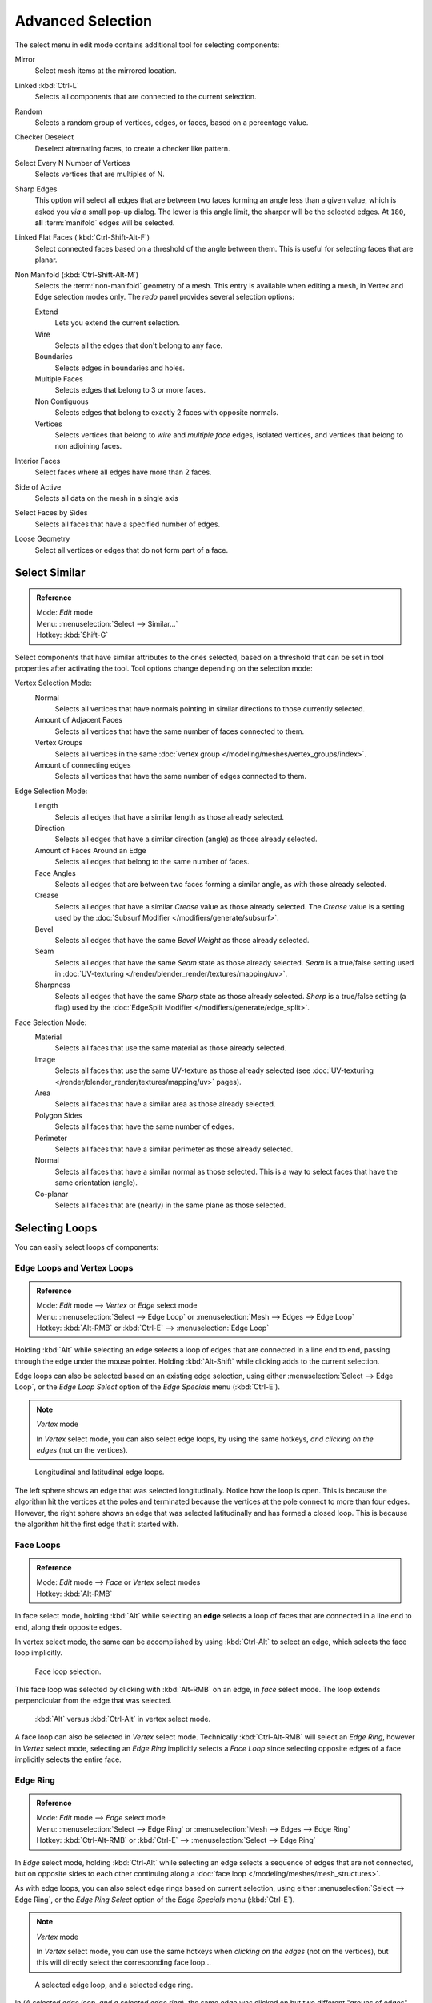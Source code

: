 
..    TODO/Review: {{review|partial=X|text= expand advanced selection tools|im=examples}} .

******************
Advanced Selection
******************

The select menu in edit mode contains additional tool for selecting components:

Mirror
   Select mesh items at the mirrored location.
Linked :kbd:`Ctrl-L`
   Selects all components that are connected to the current selection.
Random
   Selects a random group of vertices, edges, or faces, based on a percentage value.
Checker Deselect
   Deselect alternating faces, to create a checker like pattern.
Select Every N Number of Vertices
   Selects vertices that are multiples of N.
Sharp Edges
   This option will select all edges that are between two faces forming an angle less than a given value,
   which is asked you *via* a small pop-up dialog.
   The lower is this angle limit, the sharper will be the selected edges.
   At ``180``, **all** :term:`manifold` edges will be selected.
Linked Flat Faces (:kbd:`Ctrl-Shift-Alt-F`)
   Select connected faces based on a threshold of the angle between them.
   This is useful for selecting faces that are planar.
Non Manifold (:kbd:`Ctrl-Shift-Alt-M`)
   Selects the :term:`non-manifold` geometry of a mesh.
   This entry is available when editing a mesh, in Vertex and Edge selection modes only.
   The *redo* panel provides several selection options:

   Extend
      Lets you extend the current selection.
   Wire
      Selects all the edges that don't belong to any face.
   Boundaries
      Selects edges in boundaries and holes.
   Multiple Faces
      Selects edges that belong to 3 or more faces.
   Non Contiguous
      Selects edges that belong to exactly 2 faces with opposite normals.
   Vertices
      Selects vertices that belong to *wire* and *multiple face* edges, isolated vertices,
      and vertices that belong to non adjoining faces.

Interior Faces
   Select faces where all edges have more than 2 faces.
Side of Active
   Selects all data on the mesh in a single axis
Select Faces by Sides
   Selects all faces that have a specified number of edges.
Loose Geometry
   Select all vertices or edges that do not form part of a face.


Select Similar
==============

.. admonition:: Reference
   :class: refbox

   | Mode:     *Edit* mode
   | Menu:     :menuselection:`Select --> Similar...`
   | Hotkey:   :kbd:`Shift-G`


Select components that have similar attributes to the ones selected,
based on a threshold that can be set in tool properties after activating the tool.
Tool options change depending on the selection mode:

Vertex Selection Mode:
   Normal
      Selects all vertices that have normals pointing in similar directions to those currently selected.
   Amount of Adjacent Faces
      Selects all vertices that have the same number of faces connected to them.
   Vertex Groups
      Selects all vertices in the same :doc:`vertex group </modeling/meshes/vertex_groups/index>`.
   Amount of connecting edges
      Selects all vertices that have the same number of edges connected to them.


Edge Selection Mode:
   Length
      Selects all edges that have a similar length as those already selected.
   Direction
      Selects all edges that have a similar direction (angle) as those already selected.
   Amount of Faces Around an Edge
      Selects all edges that belong to the same number of faces.
   Face Angles
      Selects all edges that are between two faces forming a similar angle, as with those already selected.
   Crease
      Selects all edges that have a similar *Crease* value as those already selected.
      The *Crease* value is a setting used by the :doc:`Subsurf Modifier </modifiers/generate/subsurf>`.
   Bevel
      Selects all edges that have the same *Bevel Weight* as those already selected.
   Seam
      Selects all edges that have the same *Seam* state as those already selected.
      *Seam* is a true/false setting used in :doc:`UV-texturing </render/blender_render/textures/mapping/uv>`.
   Sharpness
      Selects all edges that have the same *Sharp* state as those already selected.
      *Sharp* is a true/false setting (a flag) used by the
      :doc:`EdgeSplit Modifier </modifiers/generate/edge_split>`.


Face Selection Mode:
   Material
      Selects all faces that use the same material as those already selected.
   Image
      Selects all faces that use the same UV-texture as those already selected
      (see :doc:`UV-texturing </render/blender_render/textures/mapping/uv>` pages).
   Area
      Selects all faces that have a similar area as those already selected.
   Polygon Sides
      Selects all faces that have the same number of edges.
   Perimeter
      Selects all faces that have a similar perimeter as those already selected.
   Normal
      Selects all faces that have a similar normal as those selected.
      This is a way to select faces that have the same orientation (angle).
   Co-planar
      Selects all faces that are (nearly) in the same plane as those selected.


Selecting Loops
===============

You can easily select loops of components:


Edge Loops and Vertex Loops
---------------------------

.. admonition:: Reference
   :class: refbox

   | Mode:     *Edit* mode --> *Vertex* or *Edge* select mode
   | Menu:     :menuselection:`Select --> Edge Loop` or :menuselection:`Mesh --> Edges --> Edge Loop`
   | Hotkey:   :kbd:`Alt-RMB` or :kbd:`Ctrl-E` --> :menuselection:`Edge Loop`


Holding :kbd:`Alt` while selecting an edge selects a loop of edges that are connected in
a line end to end, passing through the edge under the mouse pointer.
Holding :kbd:`Alt-Shift` while clicking adds to the current selection.

Edge loops can also be selected based on an existing edge selection,
using either :menuselection:`Select --> Edge Loop`,
or the *Edge Loop Select* option of the *Edge Specials* menu
(:kbd:`Ctrl-E`).


.. note:: *Vertex* mode

   In *Vertex* select mode, you can also select edge loops, by using the same hotkeys,
   *and clicking on the edges* (not on the vertices).


.. figure:: /images/Broken-Manual-Part-II-EdgeF.jpg

   Longitudinal and latitudinal edge loops.


The left sphere shows an edge that was selected longitudinally. Notice how the loop is open.
This is because the algorithm hit the vertices at the poles and terminated because the
vertices at the pole connect to more than four edges. However,
the right sphere shows an edge that was selected latitudinally and has formed a closed loop.
This is because the algorithm hit the first edge that it started with.


Face Loops
----------

.. admonition:: Reference
   :class: refbox

   | Mode:     *Edit* mode --> *Face* or *Vertex* select modes
   | Hotkey:   :kbd:`Alt-RMB`


In face select mode, holding :kbd:`Alt` while selecting an **edge** selects a loop of
faces that are connected in a line end to end, along their opposite edges.

In vertex select mode,
the same can be accomplished by using :kbd:`Ctrl-Alt` to select an edge,
which selects the face loop implicitly.


.. figure:: /images/Manual-Part-II-EdgeFaceTools-FaceLoopSel.jpg

   Face loop selection.


This face loop was selected by clicking with :kbd:`Alt-RMB` on an edge,
in *face* select mode.
The loop extends perpendicular from the edge that was selected.


.. figure:: /images/Manual-Part-II-EdgeFace-LoopingEdge-Algors-Vertex-Select.jpg

   :kbd:`Alt` versus :kbd:`Ctrl-Alt` in vertex select mode.


A face loop can also be selected in *Vertex* select mode.
Technically :kbd:`Ctrl-Alt-RMB` will select an *Edge Ring*,
however in *Vertex* select mode, selecting an *Edge Ring* implicitly
selects a *Face Loop* since selecting opposite edges of a face implicitly selects
the entire face.


Edge Ring
---------

.. admonition:: Reference
   :class: refbox

   | Mode:     *Edit* mode --> *Edge* select mode
   | Menu:     :menuselection:`Select --> Edge Ring` or :menuselection:`Mesh --> Edges --> Edge Ring`
   | Hotkey:   :kbd:`Ctrl-Alt-RMB` or :kbd:`Ctrl-E` --> :menuselection:`Select --> Edge Ring`


In *Edge* select mode, holding :kbd:`Ctrl-Alt`
while selecting an edge selects a sequence of edges that are not connected,
but on opposite sides to each other continuing along a :doc:`face loop </modeling/meshes/mesh_structures>`.

As with edge loops, you can also select edge rings based on current selection,
using either :menuselection:`Select --> Edge Ring`,
or the *Edge Ring Select* option of the *Edge Specials* menu
(:kbd:`Ctrl-E`).


.. note:: *Vertex* mode

   In *Vertex* select mode, you can use the same hotkeys when *clicking on the edges* (not on the vertices),
   but this will directly select the corresponding face loop...


.. figure:: /images/Manual-Part-II-EdgeFace-LoopingEdge-Algors-Select.jpg

   A selected edge loop, and a selected edge ring.


In (*A selected edge loop, and a selected edge ring*),
the same edge was clicked on but two different "groups of edges" were selected,
based on the different commands.
One is based on edges during computation and the other is based on faces.


Path Selection
--------------

.. admonition:: Reference
   :class: refbox

   | Mode:     *Edit* mode
   | Hotkey:   :kbd:`Ctrl-RMB` and the menu item :menuselection:`Select` --> *Shortest Path*


.. figure:: /images/Select_face_path.jpg
   :width: 200px

   Select a face or vertex path with :kbd:`Ctrl-RMB`


Selects all geometry along the shortest path from the active vertex/edge/face to the one which
was selected.


Loop Inner-Region
-----------------

.. admonition:: Reference
   :class: refbox

   | Mode:     *Edit* mode --> *Edge* select mode
   | Menu:     :menuselection:`Select --> Select Loop Inner-Region` or
     :menuselection:`Mesh --> Edges --> Select Loop Inner-Region`
   | Hotkey:   :kbd:`Ctrl-E` --> :menuselection:`Select Loop Inner-Region`


*Select Loop Inner-Region* selects all edges that are inside a closed loop of edges.
While it is possible to use this operator in *Vertex* and *Face* selection modes, results may be unexpected.
Note that if the selected loop of edges is not closed,
then all connected edges on the mesh will be considered inside the loop.


.. figure:: /images/Mesh.loop.select1.jpg
   :width: 400px

   Loop to Region.


.. figure:: /images/Mesh.loop.select3.jpg
   :width: 400px

   This tool handles multiple loops fine, as you can see.


.. figure:: /images/Mesh.loop.select5.jpg
   :width: 400px

   This tool handles "holes" just fine as well.


Boundary Loop
-------------

.. admonition:: Reference
   :class: refbox

   | Mode:     *Edit* mode --> *Edge* select mode
   | Menu:     :menuselection:`Select --> Select Boundary Loop` or
     :menuselection:`Mesh --> Edges --> Select Boundary Loop`
   | Hotkey:   :kbd:`Ctrl-E` --> :menuselection:`Select Boundary Loop`


*Select Boundary Loop* is the "logical inverse" of *Select Loop Inner-Region*,
based on all regions currently selected, it selects only the edges at the border of these regions.
It can operate in any select mode, but will always switch to *Edge* select mode when run.

All this is much more simple to illustrates with examples:


.. figure:: /images/Mesh.region.select1.jpg
   :width: 400px

   Select Boundary Loop does the opposite and forces into Edge Select Mode


